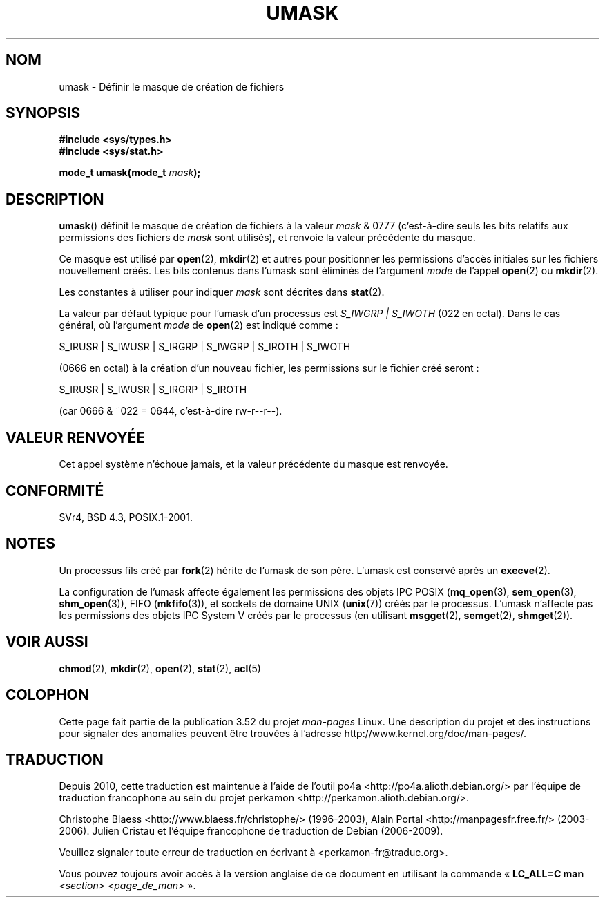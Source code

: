 .\" Copyright (c) 2006, 2008, Michael Kerrisk (mtk.manpages@gmail.com)
.\" (A few fragments remain from an earlier (1992) version written in
.\" 1992 by Drew Eckhardt <drew@cs.colorado.edu>.)
.\"
.\" %%%LICENSE_START(VERBATIM)
.\" Permission is granted to make and distribute verbatim copies of this
.\" manual provided the copyright notice and this permission notice are
.\" preserved on all copies.
.\"
.\" Permission is granted to copy and distribute modified versions of this
.\" manual under the conditions for verbatim copying, provided that the
.\" entire resulting derived work is distributed under the terms of a
.\" permission notice identical to this one.
.\"
.\" Since the Linux kernel and libraries are constantly changing, this
.\" manual page may be incorrect or out-of-date.  The author(s) assume no
.\" responsibility for errors or omissions, or for damages resulting from
.\" the use of the information contained herein.  The author(s) may not
.\" have taken the same level of care in the production of this manual,
.\" which is licensed free of charge, as they might when working
.\" professionally.
.\"
.\" Formatted or processed versions of this manual, if unaccompanied by
.\" the source, must acknowledge the copyright and authors of this work.
.\" %%%LICENSE_END
.\"
.\" Modified by Michael Haardt <michael@moria.de>
.\" Modified Sat Jul 24 12:51:53 1993 by Rik Faith <faith@cs.unc.edu>
.\" Modified Tue Oct 22 22:39:04 1996 by Eric S. Raymond <esr@thyrsus.com>
.\" Modified Thu May  1 06:05:54 UTC 1997 by Nicolás Lichtmaier
.\"  <nick@debian.com> with Lars Wirzenius <liw@iki.fi> suggestion
.\" 2006-05-13, mtk, substantial rewrite of description of 'mask'
.\" 2008-01-09, mtk, a few rewrites and additions.
.\"*******************************************************************
.\"
.\" This file was generated with po4a. Translate the source file.
.\"
.\"*******************************************************************
.TH UMASK 2 "9 janvier 2008" Linux "Manuel du programmeur Linux"
.SH NOM
umask \- Définir le masque de création de fichiers
.SH SYNOPSIS
\fB#include <sys/types.h>\fP
.br
\fB#include <sys/stat.h>\fP
.sp
\fBmode_t umask(mode_t \fP\fImask\fP\fB);\fP
.SH DESCRIPTION
\fBumask\fP() définit le masque de création de fichiers à la valeur \fImask\fP &
0777 (c'est\-à\-dire seuls les bits relatifs aux permissions des fichiers de
\fImask\fP sont utilisés), et renvoie la valeur précédente du masque.

.\" e.g., mkfifo(), creat(), mknod(), sem_open(), mq_open(), shm_open()
.\" but NOT the System V IPC *get() calls
Ce masque est utilisé par \fBopen\fP(2), \fBmkdir\fP(2) et autres pour positionner
les permissions d'accès initiales sur les fichiers nouvellement créés. Les
bits contenus dans l'umask sont éliminés de l'argument \fImode\fP de l'appel
\fBopen\fP(2) ou \fBmkdir\fP(2).

Les constantes à utiliser pour indiquer \fImask\fP sont décrites dans
\fBstat\fP(2).

La valeur par défaut typique pour l'umask d'un processus est \fIS_IWGRP\ |\ S_IWOTH\fP (022 en octal). Dans le cas général, où l'argument \fImode\fP de
\fBopen\fP(2) est indiqué comme\ :
.nf

    S_IRUSR | S_IWUSR | S_IRGRP | S_IWGRP | S_IROTH | S_IWOTH

.fi
(0666 en octal) à la création d'un nouveau fichier, les permissions sur le
fichier créé seront\ :
.nf

    S_IRUSR | S_IWUSR | S_IRGRP | S_IROTH

.fi
(car 0666 & ~022 = 0644, c'est\-à\-dire rw\-r\-\-r\-\-).
.SH "VALEUR RENVOYÉE"
Cet appel système n'échoue jamais, et la valeur précédente du masque est
renvoyée.
.SH CONFORMITÉ
SVr4, BSD\ 4.3, POSIX.1\-2001.
.SH NOTES
Un processus fils créé par \fBfork\fP(2) hérite de l'umask de son père. L'umask
est conservé après un \fBexecve\fP(2).

La configuration de l'umask affecte également les permissions des objets IPC
POSIX (\fBmq_open\fP(3), \fBsem_open\fP(3), \fBshm_open\fP(3)), FIFO (\fBmkfifo\fP(3)),
et sockets de domaine UNIX (\fBunix\fP(7)) créés par le processus. L'umask
n'affecte pas les permissions des objets IPC System V créés par le processus
(en utilisant \fBmsgget\fP(2), \fBsemget\fP(2), \fBshmget\fP(2)).
.SH "VOIR AUSSI"
\fBchmod\fP(2), \fBmkdir\fP(2), \fBopen\fP(2), \fBstat\fP(2), \fBacl\fP(5)
.SH COLOPHON
Cette page fait partie de la publication 3.52 du projet \fIman\-pages\fP
Linux. Une description du projet et des instructions pour signaler des
anomalies peuvent être trouvées à l'adresse
\%http://www.kernel.org/doc/man\-pages/.
.SH TRADUCTION
Depuis 2010, cette traduction est maintenue à l'aide de l'outil
po4a <http://po4a.alioth.debian.org/> par l'équipe de
traduction francophone au sein du projet perkamon
<http://perkamon.alioth.debian.org/>.
.PP
Christophe Blaess <http://www.blaess.fr/christophe/> (1996-2003),
Alain Portal <http://manpagesfr.free.fr/> (2003-2006).
Julien Cristau et l'équipe francophone de traduction de Debian\ (2006-2009).
.PP
Veuillez signaler toute erreur de traduction en écrivant à
<perkamon\-fr@traduc.org>.
.PP
Vous pouvez toujours avoir accès à la version anglaise de ce document en
utilisant la commande
«\ \fBLC_ALL=C\ man\fR \fI<section>\fR\ \fI<page_de_man>\fR\ ».
